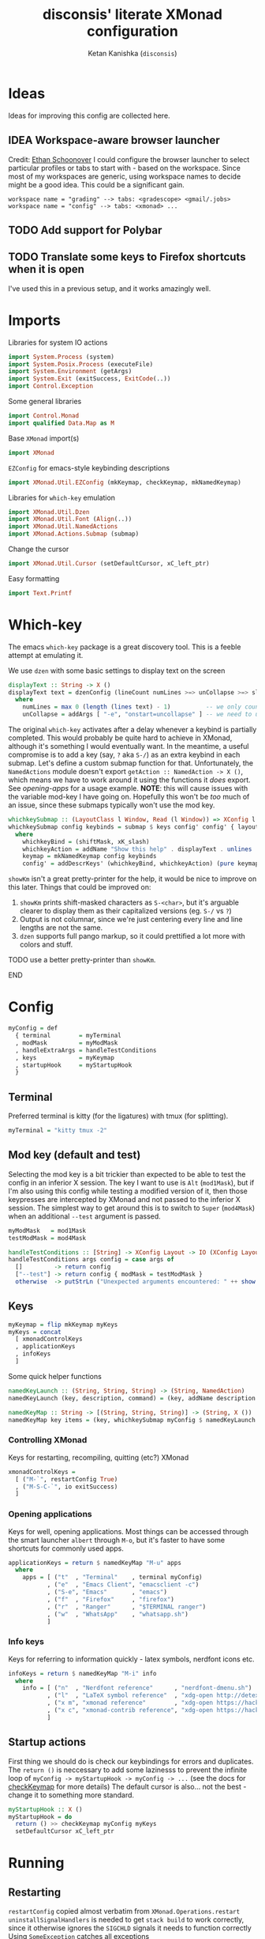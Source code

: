 #+TITLE: disconsis' literate XMonad configuration
#+AUTHOR: Ketan Kanishka (=disconsis=)
#+PROPERTY: header-args :tangle "Main.hs"
#+TODO: TODO IDEA | DONE

* Ideas
Ideas for improving this config are collected here.

** IDEA Workspace-aware browser launcher
Credit: [[https://github.com/altercation/dotfiles-tilingwm/blob/31e23a75eebdedbc4336e7826800586617d7d27d/.xmonad/xmonad.hs#L406][Ethan Schoonover]]
I could configure the browser launcher to select particular profiles or tabs to start with - based on the workspace.
Since most of my workspaces are generic, using workspace names to decide might be a good idea.
This could be a significant gain.

#+begin_example
workspace name = "grading" --> tabs: <gradescope> <gmail/.jobs>
workspace name = "config" --> tabs: <xmonad> ...
#+end_example

** TODO Add support for Polybar
** TODO Translate some keys to Firefox shortcuts when it is open
I've used this in a previous setup, and it works amazingly well.

* Imports
Libraries for system IO actions
#+begin_src haskell
import System.Process (system)
import System.Posix.Process (executeFile)
import System.Environment (getArgs)
import System.Exit (exitSuccess, ExitCode(..))
import Control.Exception
#+end_src

Some general libraries
#+begin_src haskell
import Control.Monad
import qualified Data.Map as M
#+end_src

Base =XMonad= import(s)
#+begin_src haskell
import XMonad
#+end_src

=EZConfig= for emacs-style keybinding descriptions
#+begin_src haskell
import XMonad.Util.EZConfig (mkKeymap, checkKeymap, mkNamedKeymap)
#+end_src

Libraries for =which-key= emulation
#+begin_src haskell
import XMonad.Util.Dzen
import XMonad.Util.Font (Align(..))
import XMonad.Util.NamedActions
import XMonad.Actions.Submap (submap)
#+end_src

Change the cursor
#+begin_src haskell
import XMonad.Util.Cursor (setDefaultCursor, xC_left_ptr)
#+end_src

Easy formatting
#+begin_src haskell
import Text.Printf
#+end_src

* Which-key
The emacs =which-key= package is a great discovery tool. This is a feeble attempt at emulating it.

We use =dzen= with some basic settings to display text on the screen
#+begin_src haskell
displayText :: String -> X ()
displayText text = dzenConfig (lineCount numLines >=> unCollapse >=> slaveAlign AlignCenter) text
  where
    numLines = max 0 (length (lines text) - 1)          -- we only count slave lines, so everything after the first one
    unCollapse = addArgs [ "-e", "onstart=uncollapse" ] -- we need to uncollapse at start, otherwise slave lines are only visible on mouseover
#+end_src

The original =which-key= activates after a delay whenever a keybind is partially completed. This would probably be quite hard to achieve in XMonad,
although it's something I would eventually want. In the meantime, a useful compromise is to add a key (say, ~?~ aka ~S-/~) as an extra keybind in each submap.
Let's define a custom submap function for that. Unfortunately, the =NamedActions= module doesn't export =getAction :: NamedAction -> X ()=, which means we have to
work around it using the functions it /does/ export. See [[opening-apps]] for a usage example.
*NOTE*: this will cause issues with the variable mod-key I have going on. Hopefully this won't be /too/ much of an issue, since these submaps typically won't use the mod key.
#+begin_src haskell
whichkeySubmap :: (LayoutClass l Window, Read (l Window)) => XConfig l -> [(String, NamedAction)] -> X ()
whichkeySubmap config keybinds = submap $ keys config' config' { layoutHook = Layout (layoutHook config') }
  where
    whichkeyBind = (shiftMask, xK_slash)
    whichkeyAction = addName "Show this help" . displayText . unlines . showKm
    keymap = mkNamedKeymap config keybinds
    config' = addDescrKeys' (whichkeyBind, whichkeyAction) (pure keymap) config
#+end_src


=showKm= isn't a great pretty-printer for the help, it would be nice to improve on this later.
Things that could be improved on:
1. =showKm= prints shift-masked characters as ~S-<char>~, but it's arguable clearer to display them as their capitalized versions (eg. ~S-/~ vs ~?~)
2. Output is not columnar, since we're just centering every line and line lengths are not the same.
3. =dzen= supports full pango markup, so it could prettified a lot more with colors and stuff.
*************** TODO use a better pretty-printer than =showKm=.
*************** END
* Config
#+begin_src haskell
myConfig = def
  { terminal        = myTerminal
  , modMask         = myModMask
  , handleExtraArgs = handleTestConditions
  , keys            = myKeymap
  , startupHook     = myStartupHook
  }
#+end_src

** Terminal
Preferred terminal is kitty (for the ligatures) with tmux (for splitting).
#+begin_src haskell
myTerminal = "kitty tmux -2"
#+end_src

** Mod key (default and test)
Selecting the mod key is a bit trickier than expected to be able to test the config in an inferior X session.
The key I want to use is =Alt= (=mod1Mask=), but if I'm also using this config while testing a modified version of it,
then those keypresses are intercepted by XMonad and not passed to the inferior X session. The simplest way to get
around this is to switch to =Super= (=mod4Mask=) when an additional =--test= argument is passed.
#+begin_src haskell
myModMask   = mod1Mask
testModMask = mod4Mask

handleTestConditions :: [String] -> XConfig Layout -> IO (XConfig Layout)
handleTestConditions args config = case args of
  []         -> return config
  ["--test"] -> return config { modMask = testModMask }
  otherwise  -> putStrLn ("Unexpected arguments encountered: " ++ show args) >> return config
#+end_src

** Keys
#+begin_src haskell
myKeymap = flip mkKeymap myKeys
myKeys = concat
  [ xmonadControlKeys
  , applicationKeys
  , infoKeys
  ]
#+end_src

Some quick helper functions
#+begin_src haskell
namedKeyLaunch :: (String, String, String) -> (String, NamedAction)
namedKeyLaunch (key, description, command) = (key, addName description $ spawn command)

namedKeyMap :: String -> [(String, String, String)] -> (String, X ())
namedKeyMap key items = (key, whichkeySubmap myConfig $ namedKeyLaunch <$> items)
#+end_src

*** Controlling XMonad
Keys for restarting, recompiling, quitting (etc?) XMonad
#+begin_src haskell
xmonadControlKeys =
  [ ("M-`", restartConfig True)
  , ("M-S-C-`", io exitSuccess)
  ]
#+end_src

*** Opening applications
Keys for well, opening applications. Most things can be accessed through the smart launcher =albert= through ~M-o~, but it's faster to have some shortcuts for commonly used apps.
#+name: opening-apps
#+begin_src haskell
applicationKeys = return $ namedKeyMap "M-u" apps
  where
    apps = [ ("t"  , "Terminal"    , terminal myConfig)
           , ("e"  , "Emacs Client", "emacsclient -c")
           , ("S-e", "Emacs"       , "emacs")
           , ("f"  , "Firefox"     , "firefox")
           , ("r"  , "Ranger"      , "$TERMINAL ranger")
           , ("w"  , "WhatsApp"    , "whatsapp.sh")
           ]
#+end_src

*** Info keys
Keys for referring to information quickly - latex symbols, nerdfont icons etc.
#+begin_src haskell
infoKeys = return $ namedKeyMap "M-i" info
  where
    info = [ ("n"  , "Nerdfont reference"      , "nerdfont-dmenu.sh")
           , ("l"  , "LaTeX symbol reference"  , "xdg-open http://detexify.kirelabs.org/classify.html")
           , ("x m", "xmonad reference"        , "xdg-open https://hackage.haskell.org/package/xmonad")
           , ("x c", "xmonad-contrib reference", "xdg-open https://hackage.haskell.org/package/xmonad-contrib")
           ]
#+end_src

** Startup actions
First thing we should do is check our keybindings for errors and duplicates.
The =return ()= is neccessary to add some lazinesss to prevent the infinite loop of =myConfig -> myStartupHook -> myConfig -> ...= (see the docs for [[https://hackage.haskell.org/package/xmonad-contrib-0.16/docs/XMonad-Util-EZConfig.html#v:checkKeymap][checkKeymap]] for more details)
The default cursor is also... not the best - change it to something more standard.
#+begin_src haskell
  myStartupHook :: X ()
  myStartupHook = do
    return () >> checkKeymap myConfig myKeys
    setDefaultCursor xC_left_ptr
#+end_src

* Running
** Restarting
=restartConfig= copied almost verbatim from =XMonad.Operations.restart=
=uninstallSignalHandlers= is needed to get =stack build= to work correctly, since it otherwise
ignores the =SIGCHLD= signals it needs to function correctly
Using =SomeException= catches all exceptions
#+begin_src haskell
buildConfig :: X Bool
buildConfig =
  io (try (system "bin/build") :: IO (Either SomeException ExitCode)) >>= \case
    Right ExitSuccess -> return True
    Right (ExitFailure failCode) -> displayText (printf "Build failed with code %d" failCode) >> return False
    Left exception -> displayText (displayException exception) >> return False


restartConfig :: Bool -> X ()
restartConfig resume = do
  uninstallSignalHandlers
  whenX buildConfig $ do
    broadcastMessage ReleaseResources
    io . flush =<< asks display
    when resume writeStateToFile
    origArgs <- io getArgs
    catchIO (executeFile "bin/launch" True origArgs Nothing)
#+end_src

** Main
The default =xmonad= executable handles a lot of things in its =main= -- replacing, resuming, building etc.
This makes it a lot more complicated to think about as we might reenter =main= at any point while maintaining state in the filesystem.
To keep things simple, in this configuration, building is handled by the =build= script which can be executed by hand or during recompilation through the executable.
#+begin_src haskell
main :: IO ()
main = do
  args <- getArgs
  conf' @ XConfig { layoutHook = Layout l }
                  <- handleExtraArgs myConfig args myConfig{ layoutHook = Layout (layoutHook myConfig) }
  launch $ conf' { layoutHook = l }
#+end_src
